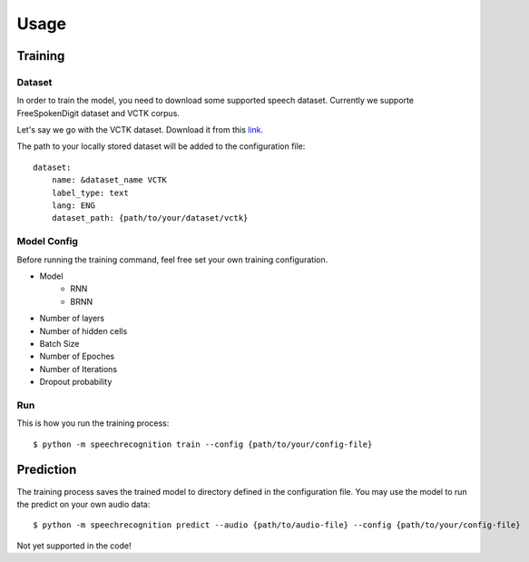 Usage
=====

Training
--------

Dataset
~~~~~~~

In order to train the model, you need to download some supported speech dataset.
Currently we supporte FreeSpokenDigit dataset and VCTK corpus.

Let's say we go with the VCTK dataset.
Download it from this `link <https://homepages.inf.ed.ac.uk/jyamagis/page3/page58/page58.html>`_.

The path to your locally stored dataset will be added to the configuration file::

    dataset:
        name: &dataset_name VCTK
        label_type: text
        lang: ENG
        dataset_path: {path/to/your/dataset/vctk}


Model Config
~~~~~~~~~~~~

Before running the training command, feel free set your own training configuration.

* Model
    - RNN
    - BRNN
* Number of layers
* Number of hidden cells
* Batch Size
* Number of Epoches
* Number of Iterations
* Dropout probability

Run
~~~
This is how you run the training process::

 $ python -m speechrecognition train --config {path/to/your/config-file}


Prediction
----------

The training process saves the trained model to directory defined in the configuration file.
You may use the model to run the predict on your own audio data::

 $ python -m speechrecognition predict --audio {path/to/audio-file} --config {path/to/your/config-file}

Not yet supported in the code!